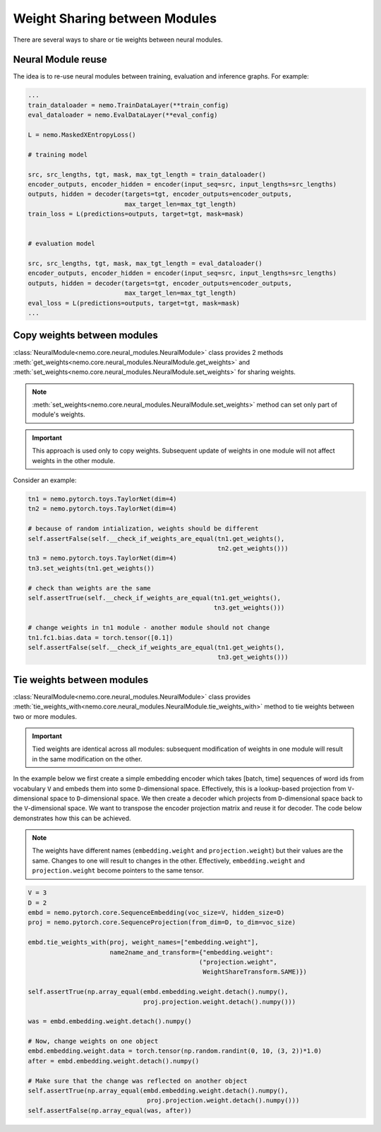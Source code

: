 Weight Sharing between Modules
==============================

There are several ways to share or tie weights between neural modules.

Neural Module reuse
~~~~~~~~~~~~~~~~~~~~~~~~~~

The idea is to re-use neural modules between training, evaluation and inference graphs.
For example:

.. code-block:: python

    ...
    train_dataloader = nemo.TrainDataLayer(**train_config)
    eval_dataloader = nemo.EvalDataLayer(**eval_config)

    L = nemo.MaskedXEntropyLoss()

    # training model

    src, src_lengths, tgt, mask, max_tgt_length = train_dataloader()
    encoder_outputs, encoder_hidden = encoder(input_seq=src, input_lengths=src_lengths)
    outputs, hidden = decoder(targets=tgt, encoder_outputs=encoder_outputs, 
                              max_target_len=max_tgt_length)
    train_loss = L(predictions=outputs, target=tgt, mask=mask)


    # evaluation model

    src, src_lengths, tgt, mask, max_tgt_length = eval_dataloader()
    encoder_outputs, encoder_hidden = encoder(input_seq=src, input_lengths=src_lengths)
    outputs, hidden = decoder(targets=tgt, encoder_outputs=encoder_outputs, 
                              max_target_len=max_tgt_length)
    eval_loss = L(predictions=outputs, target=tgt, mask=mask)
    ...


Copy weights between modules
~~~~~~~~~~~~~~~~~~~~~~~~~~~~
:class:`NeuralModule<nemo.core.neural_modules.NeuralModule>` class provides 2 methods
:meth:`get_weights<nemo.core.neural_modules.NeuralModule.get_weights>` and
:meth:`set_weights<nemo.core.neural_modules.NeuralModule.set_weights>` 
for sharing weights.

.. note::
    :meth:`set_weights<nemo.core.neural_modules.NeuralModule.set_weights>` method can set only part of module's weights.

.. important::
    This approach is used only to copy weights. Subsequent update of weights in one module will not affect weights in the other module.

Consider an example:

.. code-block:: python

    tn1 = nemo.pytorch.toys.TaylorNet(dim=4)
    tn2 = nemo.pytorch.toys.TaylorNet(dim=4)

    # because of random intialization, weights should be different
    self.assertFalse(self.__check_if_weights_are_equal(tn1.get_weights(),
                                                       tn2.get_weights()))
    tn3 = nemo.pytorch.toys.TaylorNet(dim=4)
    tn3.set_weights(tn1.get_weights())

    # check than weights are the same
    self.assertTrue(self.__check_if_weights_are_equal(tn1.get_weights(),
                                                      tn3.get_weights()))

    # change weights in tn1 module - another module should not change
    tn1.fc1.bias.data = torch.tensor([0.1])
    self.assertFalse(self.__check_if_weights_are_equal(tn1.get_weights(),
                                                       tn3.get_weights()))


Tie weights between modules
~~~~~~~~~~~~~~~~~~~~~~~~~~~
:class:`NeuralModule<nemo.core.neural_modules.NeuralModule>` class provides :meth:`tie_weights_with<nemo.core.neural_modules.NeuralModule.tie_weights_with>` method to tie weights between two or more modules.

.. important::
    Tied weights are identical across all modules: subsequent modification of weights in one module will result in the same modification on the other.


In the example below we first create a simple embedding encoder which takes [batch, time] sequences of word ids from vocabulary ``V``  and embeds them into some ``D``-dimensional space. Effectively, this is a lookup-based projection from ``V``-dimensional space to ``D``-dimensional space. We then create a decoder which projects from ``D``-dimensional space back to the ``V``-dimensional space. We want to transpose the encoder projection matrix and reuse it for decoder.
The code below demonstrates how this can be achieved.

.. note::
   The weights have different names (``embedding.weight`` and ``projection.weight``) but their values are the same. Changes to one will result to changes in the other. Effectively, ``embedding.weight`` and ``projection.weight`` become pointers to the same tensor.


.. code-block:: python

    V = 3
    D = 2
    embd = nemo.pytorch.core.SequenceEmbedding(voc_size=V, hidden_size=D)
    proj = nemo.pytorch.core.SequenceProjection(from_dim=D, to_dim=voc_size)

    embd.tie_weights_with(proj, weight_names=["embedding.weight"],
                          name2name_and_transform={"embedding.weight":
                                                  ("projection.weight",
                                                   WeightShareTransform.SAME)})

    self.assertTrue(np.array_equal(embd.embedding.weight.detach().numpy(),
                                   proj.projection.weight.detach().numpy()))

    was = embd.embedding.weight.detach().numpy()

    # Now, change weights on one object
    embd.embedding.weight.data = torch.tensor(np.random.randint(0, 10, (3, 2))*1.0)
    after = embd.embedding.weight.detach().numpy()

    # Make sure that the change was reflected on another object
    self.assertTrue(np.array_equal(embd.embedding.weight.detach().numpy(),
                                    proj.projection.weight.detach().numpy()))
    self.assertFalse(np.array_equal(was, after))

